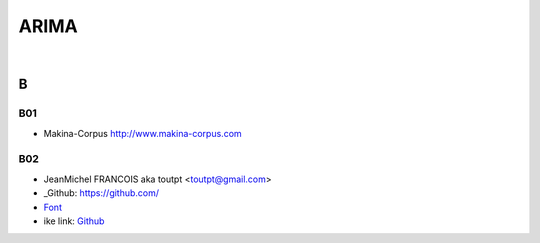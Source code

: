 



.. NOTES:
..  your header with _ after will be hyper link to it ! 
..  is gen comment
..  
.. _documentation: https://docs.plone.org/manage/installing/installing_addons.html
..  more comments







======================
    ARIMA
======================


|



B
=======

B01
---------

* Makina-Corpus http://www.makina-corpus.com

B02
------

- JeanMichel FRANCOIS aka toutpt <toutpt@gmail.com>
- _Github: https://github.com/
- `Font <https://fontawesome.com/icons?d=gallery&m=free>`_
- ike link: `Github <https://github.com/>`_
